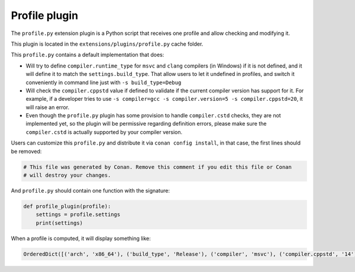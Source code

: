 .. _reference_extensions_profile_plugin:

Profile plugin
---------------

The ``profile.py`` extension plugin is a Python script that receives one profile and allow
checking and modifying it.

This plugin is located in the ``extensions/plugins/profile.py`` cache folder.

This ``profile.py`` contains a default implementation that does:

- Will try to define ``compiler.runtime_type`` for ``msvc`` and ``clang`` compilers (in Windows) if it is not defined, and it will define it to match the ``settings.build_type``.
  That allow users to let it undefined in profiles, and switch it conveniently in command line just with ``-s build_type=Debug``
- Will check the ``compiler.cppstd`` value if defined to validate if the current compiler version has support for it. For example, if a developer
  tries to use ``-s compiler=gcc -s compiler.version=5 -s compiler.cppstd=20``, it will raise an error.
- Even though the ``profile.py`` plugin has some provision to handle ``compiler.cstd`` checks, they are not implemented yet, so the plugin will be permissive
  regarding definition errors, please make sure the ``compiler.cstd`` is actually supported by your compiler version.



Users can customize this ``profile.py`` and distribute it via ``conan config install``, in that case, the first lines should be removed:

.. code-block:: python

    # This file was generated by Conan. Remove this comment if you edit this file or Conan
    # will destroy your changes.


And ``profile.py`` should contain one function with the signature:

.. code-block:: python

    def profile_plugin(profile):
        settings = profile.settings
        print(settings)


When a profile is computed, it will display something like:

.. code-block:: bash

    OrderedDict([('arch', 'x86_64'), ('build_type', 'Release'), ('compiler', 'msvc'), ('compiler.cppstd', '14'), ('compiler.runtime', 'dynamic'), ('compiler.runtime_type', 'Release'), ('compiler.version', '192'), ('os', 'Windows')])


.. seealso::

    - See the documentation about the :ref:`Conan profiles <reference_config_files_profiles>`.
